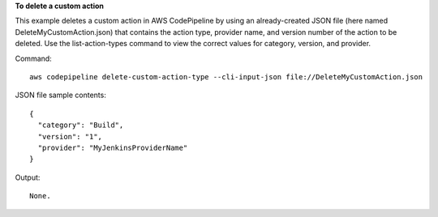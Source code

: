 **To delete a custom action**

This example deletes a custom action in AWS CodePipeline by using an already-created JSON file (here named DeleteMyCustomAction.json) that contains the action type, provider name, and version number of the action to be deleted. Use the list-action-types command to view the correct values for category, version, and provider.

Command::

  aws codepipeline delete-custom-action-type --cli-input-json file://DeleteMyCustomAction.json
  
JSON file sample contents::
  
  {
    "category": "Build",
    "version": "1",
    "provider": "MyJenkinsProviderName"
  }

Output::

  None.